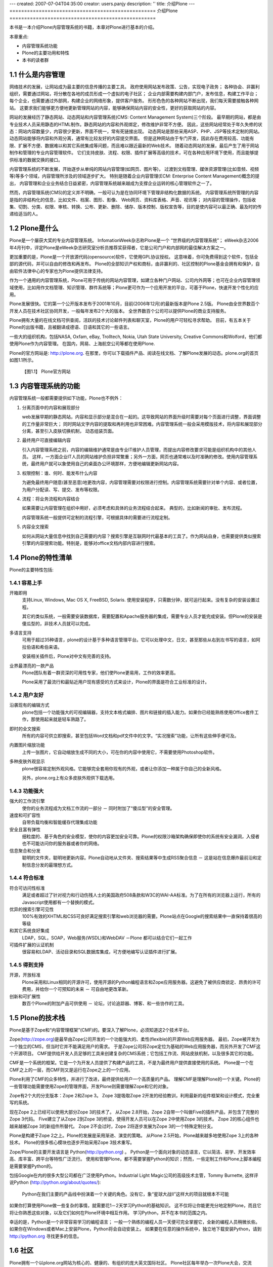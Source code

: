 ---
created: 2007-07-04T04:35:00
creator: users.panjy
description: ''
title: 介绍Plone
---
==================================================
介绍Plone
==================================================

.. sectnum::
   :prefix: 1.

本书是一本介绍Plone内容管理系统的书籍，本章对Plone进行基本的介绍。

本章重点:

- 内容管理系统功能
- Plone的主要功用和特性
- 本书的读者群

什么是内容管理
====================
网络技术的发展，让网站成为最主要的信息传播的主要工具。
政府使用网站发布政策、公告，实现电子政务；
各种协会、非赢利组织，需要通过网站，将分散在各地的成员形成一个虚拟的电子社区；
企业内部需要构建内部门户，发布信息，构建工作平台；
每个企业，也需要通过外部网，构建企业的网络形象，提供客户服务。
形形色色的各种网站不断出现，我们每天需要接触各种网站。
这要求我们能够更方便地更新管理网站的内容，能够确保网站内容的安全性，更好的获取网站的内容。

网站的发展经历了静态网站、动态网站和内容管理系统(CMS: Content Management System)三个阶段。
最早期的网站，都是由专业技术人员采用静态的HTML制作。静态网站的内容和外观绑定，修改维护非常不方便。
因此，这些网站经常处于年久失修的状态：网站内容数量少，内容很少更新，界面不统一，常有死链接出现。
动态网站是那些采用ASP、PHP、JSP等技术定制的网站。
动态网站能够将内容和外观分离，通常有比较友好的内容提交界面。
但是这种网站由于专门开发，因此存在费用较高、功能有限、扩展不方便、数据难以和其它系统集成等问题，而且难以跟近最新的Web技术。
随着动态网站的发展，最后产生了用于网站制作和管理的专业内容管理软件。
它们支持皮肤、流程、权限、插件扩展等高级的技术，可在各种应用环境下使用，而且能够提供标准的数据交换的接口。

内容管理系统的不断发展，开始逐步从单纯的网站内容管理(如网页、图片等)，
过渡到文档管理、媒体资源管理(比如音频、视频等)等多个领域，内容管理所涉及的领域逐步扩大。
特别是随着企业内容管理(ECM: Enterprise Content Management)概念的提出，
内容管理和企业业务结合日益紧密，内容管理系统越来越成为支撑企业运转的核心管理软件之一了。

然而，内容管理系统(CMS)的定义并不明确，一般可认为是在协同环境下管理非结构化数据的系统。
内容管理系统所管理的内容是指的非结构化的信息，比如文件、档案、图形、影像、 Web网页、资料库表格、声音、视讯等；
对内容的管理操作，包括收集、切割、分类、权限、审核、转换、公布、更新、删除、储存、版本控制、版权宣告等，目的是使内容可以最正确、最及时的传递给适当的人。

Plone是什么
=======================
Plone是一个屡获大奖的专业内容管理系统。
InfomationWeek杂志称Plone是一个 “世界级的内容管理系统”；
eWeek杂志2006年4月刊中，评定Plone是eWeek杂志研究室分析员推荐奖获得者，它是公司门户和内部网的最佳解决方案之一。

更加重要的是，Plone是一个开放源代码(opensource)软件，它使用GPL协议授权。
这意味着，你可免费得到这个软件，包括全部的源代码，并可以自由的修改和再发布。
Plone的全部知识产权和商标，由非赢利的、社区控制的Plone基金会拥有和保护，自由软件法律中心的专家也为Plone提供法律支持。

作为一个通用的内容管理系统，Plone可用于传统的网站内容管理，如建立各种门户网站、公司内外网等；也可在企业内容管理领域使用，比如用作文档管理、知识管理、群件系统等；Plone更可作为一个应用开发的平台，可基于Plone，快速开发个性化的应用。

Plone发展很快。它的第一个公开版本发布于2001年10月，目前(2006年12月)的最新版本是Plone 2.5版。
Plone由全世界数百个开发人员在技术社区协同开发，一般每年发布2个大的版本。
全世界数百个公司可以提供Plone的商业支持服务。

Plone拥有大量的在线文档可供查阅，活跃的技术讨论邮件列表和聊天室，Plone的用户可轻松寻求帮助。
目前，有五本关于Plone的出版书籍，且被翻译成德语、日语和其它的一些语言。

一些大的组织机构，包括NASA, Oxfam, eBay, Trolltech, Nokia, Utah State University, Creative Commons和Wolford，他们都使用Plone作为内容管理。
在国内，网易、上海航空公司等都在使用Plone.

Plone的官方网站是: http://plone.org. 在那里，你可以下载插件产品、阅读在线文档、了解Plone发展的动态。plone.org的首页如图1.1所示。

.. figure:: img/introduce/plone-org.png

   【图1.1】 Plone官方网站

内容管理系统的功能
=============================
内容管理系统一般都需要提供如下功能，Plone也不例外：

1. 分离页面中的内容和展现部分

   web发展早期的静态网站，内容和显示部分是混合在一起的。这导致网站的界面升级时需要对每个页面进行调整，界面调整的工作量非常巨大；
   同时网站文字内容的提取和再利用也非常困难。内容管理系统一般会采用模版技术，将内容和展现部分分离，甚至引入皮肤切换机制，
   动态组装页面。

2. 最终用户可直接编辑内容

   引入内容管理系统之前，内容的编辑维护通常是由专业IT维护人员管理，而提出内容修改要求可能是组织机构中的其他人员。
   这样，一方面企业IT人员的网站维护负担非常繁重；另外一方面，网页也通常难以及时准确的修改。使用内容管理系统，最终用户就可以象使用自己的桌面办公环境那样，方便地编辑更新网站内容。

3. 权限控制：谁、何时、能发布什么内容

   为避免最终用户随意(甚至恶意)地更改内容，内容管理需要对权限进行控制。内容管理系统需要针对单个内容、或者位置，为用户分配读、写、提交、发布等权限。

4. 流程：将业务流程和内容结合

   如果需要让内容管理在组织中用好，必须考虑和具体的业务流程结合起来。
   典型的，比如新闻的审批、发布流程。
  
   内容管理系统一般提供可定制的流程引擎，可根据具体的需要进行流程定制。

5. 内容全文搜索

   如何从网站大量信息中找到自己需要的内容？搜索引擎是互联网时代最基本的工具了。作为网站自身，也需要提供类似搜索引擎的内容搜索功能。特别是，能够对office文档内部内容进行搜索。

Plone的特性清单
=======================
Plone的主要特性包括:

容易上手
----------------
|bi| 开箱即用
  支持Linux, Windows, Mac OS X, FreeBSD, Solaris. 使用安装程序，只需数分钟，就可运行起来。没有复杂的安装设置过程。

  其它的类似系统，一般需要安装数据库，需要配置和Apache服务器的集成，需要专业人员才能完成安装。但Plone的安装是傻瓜型的，非技术人员就可以完成。

  .. |bi| image:: img/introduce/battery.png

|yourlan| 多语言支持
  可用于超过35种语言，plone的设计基于多种语言管理平台。它可以处理中文，日文，甚至那些从右到左书写的语言，如阿拉伯语和希伯来语。

  安装相关插件后，Plone对中文有完善的支持。

  .. |yourlan| image:: img/introduce/preferences-desktop-locale.png

|nicekids| 业界最漂亮的一款产品
  Plone团队有着一群资深的可用性专家，他们使Plone更易用，工作的效率更高。

  Plone采用了最流行和最贴近用户现有感受的方式来设计，Plone的界面是符合工业标准的设计。

  .. |nicekids| image:: img/introduce/face-grin.png

用户友好
----------------
|visualeditor| 沿袭现有的编辑方式
    plone包括一个功能强大的可视编辑器，支持文本格式编排、图片和链接的插入能力。如果你已经能熟练使用Office套件工作，那使用起来就是轻车熟路了。

    .. |visualeditor| image:: img/introduce/edit-find-replace.png

|quicksearch| 即时的全文搜索
   所有的内容可供立即搜索，甚至包括Word文档和pdf文件中的文字。“实况搜索”功能，让所有这些伸手便可及。

   .. |quicksearch| image:: img/introduce/system-search.png

|imagescale| 内置图片缩放功能
   上传一张图片，它自动缩放生成不同的大小，可在你的内容中使用它，不需要使用Photoshop软件。 

   .. |imagescale| image:: img/introduce/thumbnail-preview.png

|theme| 多种皮肤外观显示
    plone很容易定制外观风格。它能够完全套用你现有的外观，或者让你添加一种属于你自己的全新风格。

    另外，plone.org上有众多皮肤外观供下载选用。

    .. |theme| image:: img/introduce/preferences-desktop-theme.png

功能强大
-------------------
|workflow| 强大的工作流引擎
    使你的业务流程成为文档工作流的一部分 － 同时附加了“傻瓜型”的安全管理。

    .. |workflow| image:: img/introduce/format-indent-more.png

|performance| 速度和可扩容性
    自带负载均衡和智能缓存代理集成功能

    .. |performance| image:: img/introduce/media-seek-forward.png

|security| 安全且富有弹性
    细粒度的、基于角色的安全模型，使你的内容更加安全可靠。Plone的权限沙箱架构确保即使你的系统有安全漏洞，入侵者也不可能访问你的服务器或者你的网络。

    .. |security| image:: img/introduce/emblem-readonly.png

|syndicate| 信息聚合和分发
    聪明的文件夹，聪明地更新内容。Plone自动地从文件夹、搜索结果等中生成RSS聚合信息 － 这是站在信息爆炸最前沿和定制信息分发的最理想方式。

    .. |syndicate| image:: img/introduce/feed-icon.png

符合标准
-----------------
|accessibility| 符合可访问性标准
    满足或者超过了针对视力和行动伤残人士的美国政府508条款和W3C的WAI-AA标准。为了在所有的浏览器上运行，所有的Javascript使用都有一个替换的模式。

    .. |accessibility| image:: img/introduce/preferences-desktop-accessibility.png

|searchengine| 优异的搜索引擎可见性
    100%有效的XHTML和CSS可良好满足搜索引擎和web浏览器的需要。Plone站点在Google的搜索结果中一直保持着很高的等级

    .. |searchengine| image:: img/introduce/internet-web-browser.png

|integration| 和其它系统良好集成
    LDAP，SQL，SOAP，Web服务(WSDL)和WebDAV －Plone 都可以结合它们一起工作

    .. |integration| image:: img/introduce/network-workgroup.png

|auth| 可插件扩展的认证机制
    很容易和LDAP、活动目录和SQL数据库集成，可方便地编写认证插件进行扩展。

    .. |auth| image:: img/introduce/system-users.png

得到支持
-----------------

|opensource| 开源，开放标准
    Plone采用和Linux相同的开源许可，使用开源的Python编程语言和Zope应用服务器。这避免了被供应商锁定、昂贵的许可费用，并给你一个可预知的未来 － 可自由地更改革新。

    .. |opensource| image:: img/introduce/osi.png

|innovation| 创新和可扩展性
    数百个Plone的附加产品可供使用 － 论坛，讨论追踪器、博客、和一些协作的工具。

    .. |innovation| image:: img/introduce/dialog-information.png


Plone的技术栈
======================
Plone是基于Zope和“内容管理框架”(CMF)的。要深入了解Plone，必须知道这2个技术平台。

Zope(http://zope.org)是最早由Zope公司开发的一个功能强大的、柔性(flexible)的开源Web应用服务器。
最初，Zope被开发为一个独立的CMS，但当时它并不能满足用户的需求。
于是Zope公司将Zope定位为基础的Web应用服务器，而另外开发了CMF这个开源项目。
CMF提供给开发人员足够的工具来创建复杂的CMS系统；它包括工作流、网站皮肤机制，以及很多其它的功能。

CMF是一个系统的框架。它是一个为开发人员提供了构建产品的工具，不是为最终用户提供直接使用的系统。
Plone是一个在CMF之上的一层，而CMF则又是运行在Zope之上的一个应用。

Plone利用了CMF的众多特性，并进行了改进，最终提供给用户一个高质量的产品。
理解CMF是理解Plone的一个关键。Plone的一些管理功能需要使用Zope的管理界面，开发Plone则需要理解Zope和它的对象。

Zope有2个大的分支版本：Zope 2和Zope 3。
Zope 3是吸取Zope 2开发的经验教训，利用最新的组件框架和设计模式，完全重写的系统。

现在Zope 2上已经可以使用大部分Zope 3的技术了。
从Zope 2.8开始，Zope 2自带一个叫做Five的插件产品，并包含了完整的Zope 3代码。
Five建立了从Zope 2到Zope 3的桥梁，使得开发人员可以在Zope 2中使用Zope 3的技术。
Zope 2的核心组件也越来越被Zope 3的新组件所替代。
Zope 2不会过时，Zope 2将逐步发展为Zope 3的一个特殊定制分支。

Plone是构建于Zope 2之上。Plone的发展是采用渐进、演变的策略。
从Plone 2.5开始，Plone越来越多地使用Zope 3上的各种技术。
Plone的很多核心模块也逐步开始采用Zope 3技术重写。

Zope/Plone的主要开发语言是 Python(http://python.org) 。
Python是一个面向对象的动态语言，它以简洁、易学、开发效率高、库丰富、跨平台等特性广泛流行。
使用和管理Plone，都不需要掌握Python的知识；然而，一些定制工作和Plone上脚本编程是需要掌握Python的。

包括Google在内的很多大型公司都在广泛使用Python。Industrial Light Magic公司的高级技术主管，Tommy Burnette, 
这样评说Python (http://python.org/about/quotes/):

    Python在我们主要的产品线中扮演着一个关键的角色。没有它，象“星球大战II”这样大的项目就根本不可能

如果你打算使用Plone做一些复杂的事情，就需要花1－2天学习Python的基础知识。
这不仅将让你能更充分地定制Plone，而且它将让你熟悉这些对象，以及它们如何在Plone环境中相互作用。
学习Python，并不在本书的范围之内。

幸运的是，Python是一个非常容易学习的编程语言；
一般一个熟练的编程人员一天便可完全掌握它，全新的编程人员稍微长些。
如果你在Windows或者Mac上安装Plone，Python将会自动安装上。
如果要在任意的操作系统中，独立地下载安装Python，请到 http://python.org 寻找更多的信息。

社区
==========
Plone拥有一个以plone.org网站为核心的、健康的、有组织的庞大英文国际社区。
Plone社区每年举办一次Plone大会，交流Plone最新技术和产品，交流Plone开发使用经验，商讨规划Plone的发展。
Plone不定期的举办协作开发聚会(Sprint)，针对某个主题进行快速推进Plone的开发。

社区主要通过在线聊天室和多个邮件列表来沟通联系，详细信息参看： http://plone.org/support ；
社区汇集了大量的扩展插件产品，可在产品库页面 http://plone.org/products 中寻找；
Plone的文档，包括常见问题、howto、教程、参考手册、错误参考、链接、词典，可在文档页面查看 http://plone.org/documentation 。
Plone的开发在 http://dev.plone.org 上组织，这里还包括了大量的插件产品的开发。

国内主要的Zope/Plone技术社区是“中文Zope/Plone用户组”，网站是 http://czug.org 。
台湾地区的Zope/Plone社区是 http://www.zope.org.tw 。
国内主要的Python社区是 http://python.cn 。

使用Plone搭建的网站很多，很多站点可以拥有和标准Plone完全不同的外观。在这里可以看到一些知名的站点案例: http://plone.org/about/sites 。
Plone的商业推广站点是 http://plone.net 。

小结
===========
本掌介绍了内容管理的发展历史、现状和主要功能，并对Plone内容管理的发展、特性、社区、技术栈进行了介绍。
